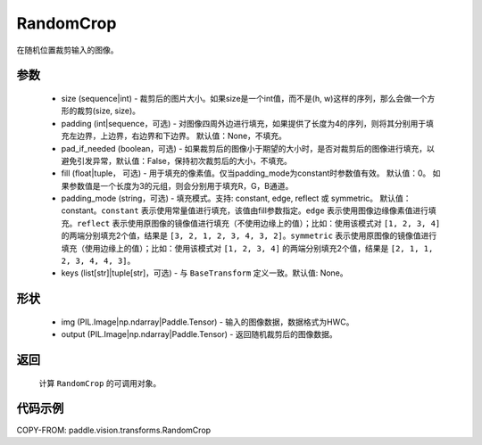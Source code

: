 .. _cn_api_vision_transforms_RandomCrop:

RandomCrop
-------------------------------

.. py:class:: paddle.vision.transforms.RandomCrop(size, padding=None, pad_if_needed=False, fill=0, padding_mode="constant", keys=None)

在随机位置裁剪输入的图像。

参数
:::::::::

    - size (sequence|int) - 裁剪后的图片大小。如果size是一个int值，而不是(h, w)这样的序列，那么会做一个方形的裁剪(size, size)。
    - padding (int|sequence，可选) - 对图像四周外边进行填充，如果提供了长度为4的序列，则将其分别用于填充左边界，上边界，右边界和下边界。 默认值：None，不填充。
    - pad_if_needed (boolean，可选) - 如果裁剪后的图像小于期望的大小时，是否对裁剪后的图像进行填充，以避免引发异常，默认值：False，保持初次裁剪后的大小，不填充。
    - fill (float|tuple， 可选) - 用于填充的像素值。仅当padding_mode为constant时参数值有效。 默认值：0。 如果参数值是一个长度为3的元组，则会分别用于填充R，G，B通道。
    - padding_mode (string，可选) - 填充模式。支持: constant, edge, reflect 或 symmetric。 默认值：constant。``constant`` 表示使用常量值进行填充，该值由fill参数指定。``edge`` 表示使用图像边缘像素值进行填充。``reflect`` 表示使用原图像的镜像值进行填充（不使用边缘上的值）；比如：使用该模式对 ``[1, 2, 3, 4]`` 的两端分别填充2个值，结果是 ``[3, 2, 1, 2, 3, 4, 3, 2]``。``symmetric`` 表示使用原图像的镜像值进行填充（使用边缘上的值）；比如：使用该模式对 ``[1, 2, 3, 4]`` 的两端分别填充2个值，结果是 ``[2, 1, 1, 2, 3, 4, 4, 3]``。
    - keys (list[str]|tuple[str]，可选) - 与 ``BaseTransform`` 定义一致。默认值: None。

形状
:::::::::

    - img (PIL.Image|np.ndarray|Paddle.Tensor) - 输入的图像数据，数据格式为HWC。
    - output (PIL.Image|np.ndarray|Paddle.Tensor) - 返回随机裁剪后的图像数据。

返回
:::::::::

    计算 ``RandomCrop`` 的可调用对象。

代码示例
:::::::::

COPY-FROM: paddle.vision.transforms.RandomCrop
